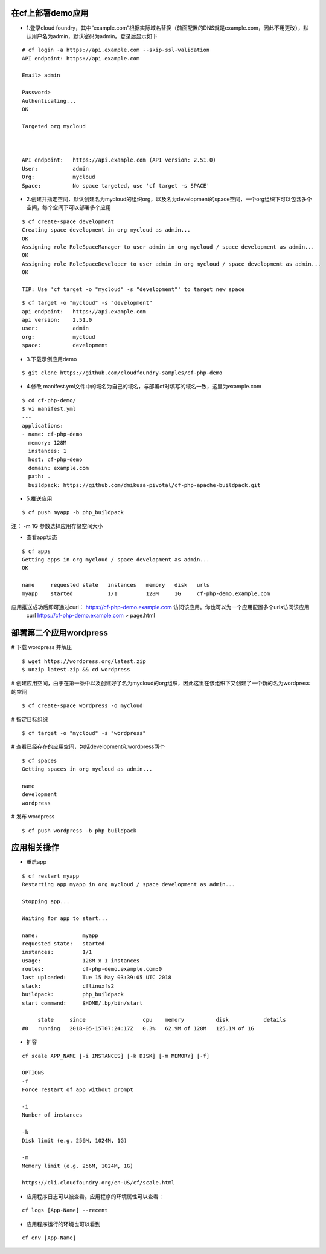 

在cf上部署demo应用
=================

* 1.登录cloud foundry，其中“example.com”根据实际域名替换（前面配置的DNS就是example.com，因此不用更改），默认用户名为admin，默认密码为admin。登录后显示如下
::

  # cf login -a https://api.example.com --skip-ssl-validation
  API endpoint: https://api.example.com

  Email> admin

  Password>
  Authenticating...
  OK

  Targeted org mycloud



  API endpoint:   https://api.example.com (API version: 2.51.0)
  User:           admin
  Org:            mycloud
  Space:          No space targeted, use 'cf target -s SPACE'

* 2.创建并指定空间，默认创建名为mycloud的组织org，以及名为development的space空间，一个org组织下可以包含多个空间，每个空间下可以部署多个应用
::

  $ cf create-space development
  Creating space development in org mycloud as admin...
  OK
  Assigning role RoleSpaceManager to user admin in org mycloud / space development as admin...
  OK
  Assigning role RoleSpaceDeveloper to user admin in org mycloud / space development as admin...
  OK

  TIP: Use 'cf target -o "mycloud" -s "development"' to target new space

::

  $ cf target -o "mycloud" -s "development"
  api endpoint:   https://api.example.com
  api version:    2.51.0
  user:           admin
  org:            mycloud
  space:          development


* 3.下载示例应用demo
::

  $ git clone https://github.com/cloudfoundry-samples/cf-php-demo

* 4.修改 manifest.yml文件中的域名为自己的域名，与部署cf时填写的域名一致，这里为example.com
::

  $ cd cf-php-demo/
  $ vi manifest.yml
  ---
  applications:
  - name: cf-php-demo
    memory: 128M
    instances: 1
    host: cf-php-demo
    domain: example.com
    path: .
    buildpack: https://github.com/dmikusa-pivotal/cf-php-apache-buildpack.git

* 5.推送应用
::

  $ cf push myapp -b php_buildpack

注： -m 1G 参数选择应用存储空间大小

* 查看app状态
::

  $ cf apps
  Getting apps in org mycloud / space development as admin...
  OK

  name     requested state   instances   memory   disk   urls
  myapp    started           1/1         128M     1G     cf-php-demo.example.com

应用推送成功后即可通过curl： https://cf-php-demo.example.com 访问该应用。你也可以为一个应用配置多个urls访问该应用
 curl https://cf-php-demo.example.com > page.html


部署第二个应用wordpress
======================


# 下载 wordpress 并解压
::

  $ wget https://wordpress.org/latest.zip
  $ unzip latest.zip && cd wordpress

# 创建应用空间，由于在第一条中以及创建好了名为mycloud的org组织，因此这里在该组织下又创建了一个新的名为wordpress的空间
::

  $ cf create-space wordpress -o mycloud
    
# 指定目标组织
::

  $ cf target -o "mycloud" -s "wordpress"
    
# 查看已经存在的应用空间，包括development和wordpress两个
::

  $ cf spaces
  Getting spaces in org mycloud as admin...

  name
  development
  wordpress

    
# 发布 wordpress
::

  $ cf push wordpress -b php_buildpack


应用相关操作
================

* 重启app
::

  $ cf restart myapp
  Restarting app myapp in org mycloud / space development as admin...

  Stopping app...

  Waiting for app to start...

  name:              myapp
  requested state:   started
  instances:         1/1
  usage:             128M x 1 instances
  routes:            cf-php-demo.example.com:0
  last uploaded:     Tue 15 May 03:39:05 UTC 2018
  stack:             cflinuxfs2
  buildpack:         php_buildpack
  start command:     $HOME/.bp/bin/start

       state     since                  cpu    memory          disk           details
  #0   running   2018-05-15T07:24:17Z   0.3%   62.9M of 128M   125.1M of 1G
  
  
* 扩容
::

  cf scale APP_NAME [-i INSTANCES] [-k DISK] [-m MEMORY] [-f]
  
  OPTIONS
  -f
  Force restart of app without prompt

  -i
  Number of instances

  -k
  Disk limit (e.g. 256M, 1024M, 1G)

  -m
  Memory limit (e.g. 256M, 1024M, 1G)
  
  https://cli.cloudfoundry.org/en-US/cf/scale.html
  
  
* 应用程序日志可以被查看。应用程序的环境属性可以查看：
::

  cf logs [App-Name] --recent 
 
* 应用程序运行的环境也可以看到
::

  cf env [App-Name]
 
   
  

